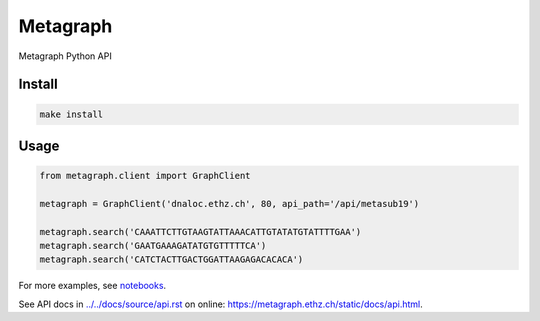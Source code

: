 =========
Metagraph
=========


Metagraph Python API


Install
--------
.. code-block:: bash

    make install


Usage
--------

.. code-block:: python

    from metagraph.client import GraphClient

    metagraph = GraphClient('dnaloc.ethz.ch', 80, api_path='/api/metasub19')

    metagraph.search('CAAATTCTTGTAAGTATTAAACATTGTATATGTATTTTGAA')
    metagraph.search('GAATGAAAGATATGTGTTTTTCA')
    metagraph.search('CATCTACTTGACTGGATTAAGAGACACACA')


For more examples, see `notebooks
<./notebooks>`_.

See API docs in `<../../docs/source/api.rst>`_ on online: `<https://metagraph.ethz.ch/static/docs/api.html>`_.
